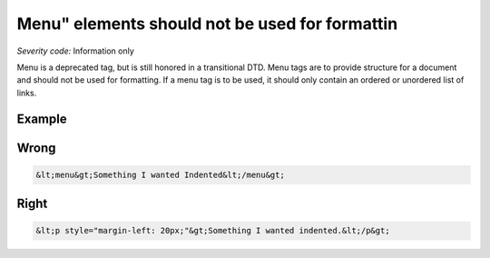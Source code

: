 ===============================
Menu" elements should not be used for formattin
===============================

*Severity code:* Information only

.. php:class:: menuNotUsedToFormatText


Menu is a deprecated tag, but is still honored in a transitional DTD. Menu tags are to provide structure for a document and should not be used for formatting. If a menu tag is to be used, it should only contain an ordered or unordered list of links.



Example
-------
Wrong
-----

.. code-block:: html

    &lt;menu&gt;Something I wanted Indented&lt;/menu&gt;



Right
-----

.. code-block:: html

    &lt;p style="margin-left: 20px;"&gt;Something I wanted indented.&lt;/p&gt;




